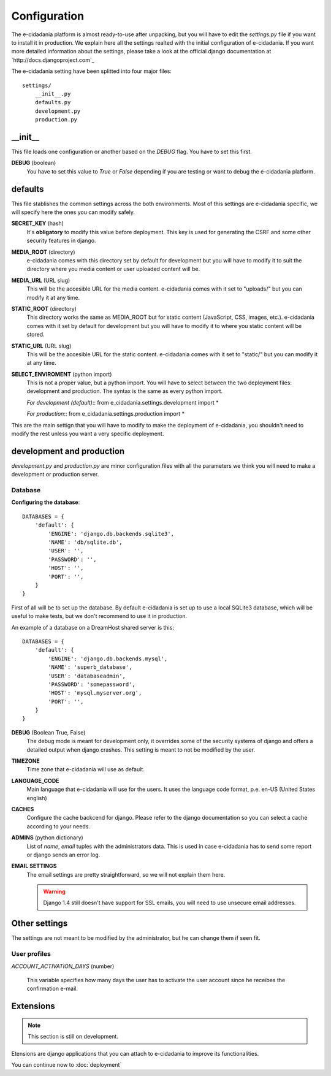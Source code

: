 Configuration
=============

The e-cidadania platform is almost ready-to-use after unpacking, but you will have
to edit the `settings.py` file if you want to install it in production. We
explain here all the settings realted with the initial configuration of
e-cidadania. If you want more detailed information about the settings, please
take a look at the official django documentation at `http://docs.djangoproject.com`_

The e-cidadania setting have been splitted into four major files::

    settings/
        __init__.py
        defaults.py
        development.py
        production.py

__init__
--------

This file loads one configuration or another based on the *DEBUG* flag. You have
to set this first.

**DEBUG** (boolean)
    You have to set this value to *True* or *False* depending if you are testing
    or want to debug the e-cidadania platform.

defaults
--------

This file stablishes the common settings across the both environments. Most of
this settings are e-cidadania specific, we will specify here the ones you can
modify safely.

**SECRET_KEY** (hash)
    It's **obligatory** to modify this value before deployment. This key is used
    for generating the CSRF and some other security features in django.

**MEDIA_ROOT** (directory)
    e-cidadania comes with this directory set by default for development but you
    will have to modify it to suit the directory where you media content or user
    uploaded content will be.

**MEDIA_URL** (URL slug)
    This will be the accesible URL for the media content. e-cidadania comes with
    it set to "uploads/" but you can modify it at any time.

**STATIC_ROOT** (directory)
    This directory works the same as MEDIA_ROOT but for static content
    (JavaScript, CSS, images, etc.). e-cidadania comes with it set by default for
    development but you will have to modify it to where you static content will
    be stored.

**STATIC_URL** (URL slug)
    This will be the accesible URL for the static content. e-cidadania comes with
    it set to "static/" but you can modify it at any time.

**SELECT_ENVIROMENT** (python import)
    This is not a proper value, but a python import. You will have to select
    between the two deployment files: development and production. The syntax is
    the same as every python import.
    
    *For development (default)*::
    from e_cidadania.settings.development import *
    
    *For production*::
    from e_cidadania.settings.production import *
    
This are the main settign that you will have to modify to make the deployment of
e-cidadania, you shouldn't need to modify the rest unless you want a very
specific deployment.

development and production
--------------------------

*development.py* and *production.py* are minor configuration files with all the
parameters we think you will need to make a development or production server.

Database
````````

**Configuring the database**::

    DATABASES = {
        'default': {
            'ENGINE': 'django.db.backends.sqlite3',
            'NAME': 'db/sqlite.db',
            'USER': '',
            'PASSWORD': '',
            'HOST': '',
            'PORT': '',
        }
    }
    
First of all will be to set up the database. By default e-cidadania is set up to
use a local SQLite3 database, which will be useful to make tests, but we don't
recommend to use it in production.

An example of a database on a DreamHost shared server is this::

    DATABASES = {
        'default': {
            'ENGINE': 'django.db.backends.mysql',
            'NAME': 'superb_database',
            'USER': 'databaseadmin',
            'PASSWORD': 'somepassword',
            'HOST': 'mysql.myserver.org',
            'PORT': '',
        }
    }

**DEBUG** (Boolean True, False)
    The debug mode is meant for development only, it overrides some of the
    security systems of django and offers a detailed output when django crashes.
    This setting is meant to not be modified by the user.
    
**TIMEZONE**
    Time zone that e-cidadania will use as default.

**LANGUAGE_CODE**
    Main language that e-cidadania will use for the users. It uses the language
    code format, p.e. en-US (United States english)
    
**CACHES**
    Configure the cache backcend for django. Please refer to the django
    documentation so you can select a cache according to your needs.

**ADMINS** (python dictionary)
    List of *name*, *email* tuples with the administrators data. This is used
    in case e-cidadania has to send some report or django sends an error log.

**EMAIL SETTINGS**
    The email settings are pretty straightforward, so we will not explain them here.
    
    .. warning:: Django 1.4 still doesn't have support for SSL emails, you will
                 need to use unsecure email addresses.

Other settings
--------------

The settings are not meant to be modified by the administrator, but he can change
them if seen fit.

User profiles
`````````````

*ACCOUNT_ACTIVATION_DAYS* (number)

    This variable specifies how many days the user has to activate the user account
    since he receibes the confirmation e-mail.


Extensions
----------

.. note:: This section is still on development.

Etensions are django applications that you can attach to e-cidadania to improve
its functionalities.

You can continue now to :doc:`deployment`